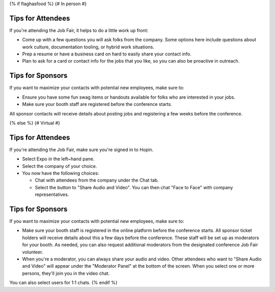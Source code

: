 {% if flaghasfood %}
{# In person #}

Tips for Attendees
~~~~~~~~~~~~~~~~~~

If you're attending the Job Fair, it helps to do a little work up front:

* Come up with a few questions you will ask folks from the company. Some options here include questions about work culture, documentation tooling, or hybrid work situations.
* Prep a resume or have a business card on hard to easily share your contact info.
* Plan to ask for a card or contact info for the jobs that you like, so you can also be proactive in outreach.

Tips for Sponsors
~~~~~~~~~~~~~~~~~

If you want to maximize your contacts with potential new employees, make sure to:

* Ensure you have some fun swag items or handouts available for folks who are interested in your jobs.
* Make sure your booth staff are registered before the conference starts.

All sponsor contacts will receive details about posting jobs and registering a few weeks before the conference.

{% else %}
{# Virtual #}

Tips for Attendees
~~~~~~~~~~~~~~~~~~

If you're attending the Job Fair, make sure you're signed in to Hopin.

* Select Expo in the left~hand pane.
* Select the company of your choice.
* You now have the following choices:

  * Chat with attendees from the company under the Chat tab.
  * Select the button to "Share Audio and Video". You can then chat "Face to Face" with company representatives.

Tips for Sponsors
~~~~~~~~~~~~~~~~~

If you want to maximize your contacts with potential new employees, make sure to:

* Make sure your booth staff is registered in the online platform before the conference starts. All sponsor ticket holders will receive details about this a few days before the conference. These staff will be set up as moderators for your booth. As needed, you can also request additional moderators from the designated conference Job Fair volunteer.
* When you're a moderator, you can always share your audio and video. Other attendees who want to "Share Audio and Video" will appear under the "Moderator Panel" at the bottom of the screen. When you select one or more persons, they'll join you in the video chat.

You can also select users for 1:1 chats.
{% endif %}
